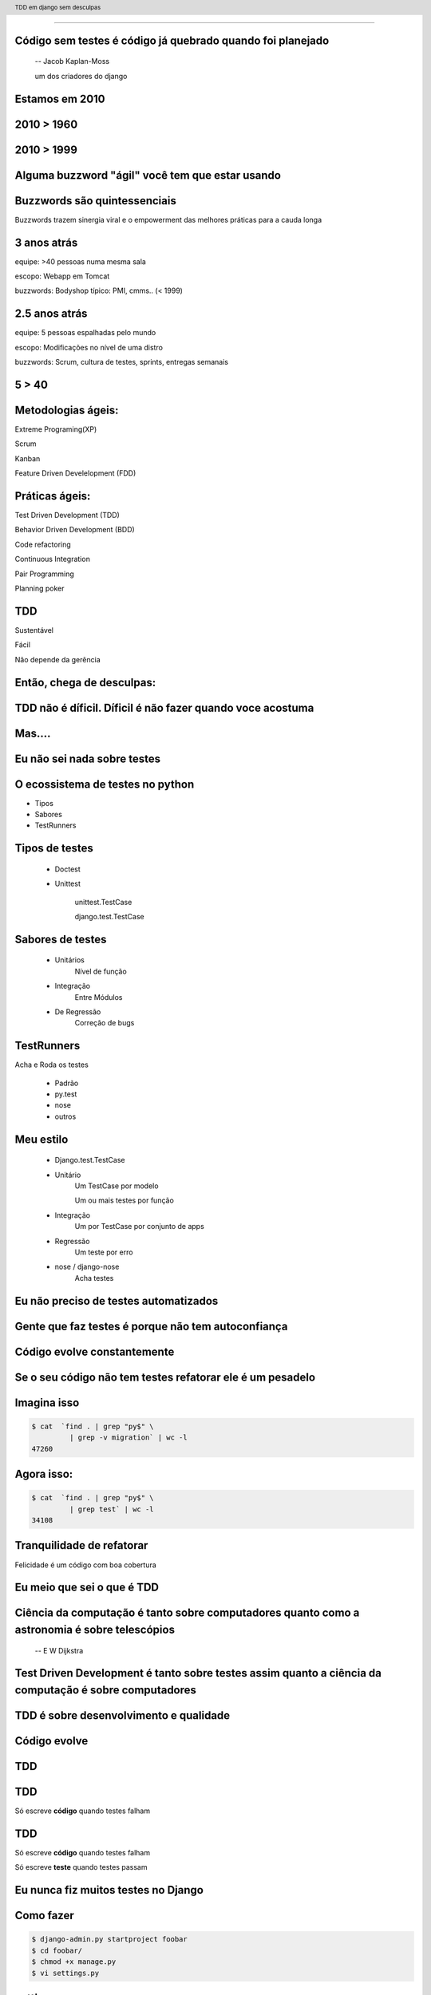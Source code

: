 
---------

.. raw:: pdf

  PageBreak longPage
    

Código sem testes é código já quebrado quando foi planejado
-----------------------------------------------------------

    -- Jacob Kaplan-Moss 

    um dos criadores do django

Estamos em 2010
--------------------------


.. raw:: pdf

  PageBreak imagePage
    
2010 > 1960
--------------

.. image:: images/2550229291_d3af218c74_b.jpg
    :width: 590px

2010 > 1999
--------------

.. image:: images/3528603529_c8c948638b_o.jpg
    :width: 590px

.. raw:: pdf

  PageBreak longPage

Alguma buzzword "ágil" você tem que estar usando
-------------------------------------------------------

    
Buzzwords são quintessenciais 
------------------------------
Buzzwords trazem sinergia viral e o empowerment das melhores práticas para a cauda longa



3 anos atrás
-------------

equipe:  >40 pessoas numa mesma sala

escopo: Webapp em Tomcat

buzzwords: Bodyshop típico: PMI, cmms.. (< 1999)


2.5 anos atrás
-----------------

equipe:  5 pessoas espalhadas pelo mundo

escopo: Modificações no nível de uma distro

buzzwords: Scrum, cultura de testes, sprints, entregas semanais 


.. raw:: pdf

  PageBreak simplePage

5 > 40 
-----------------------

.. raw:: pdf

  PageBreak longPage

Metodologias ágeis:
-------------------

Extreme Programing(XP)

Scrum

Kanban

Feature Driven Develelopment (FDD)


Práticas ágeis:
---------------

Test Driven Development (TDD)

Behavior Driven Development (BDD)

Code refactoring

Continuous Integration

Pair Programming

Planning poker


.. raw:: pdf

  PageBreak simplePage

TDD
----

Sustentável

Fácil

Não depende da gerência



    
Então, chega de desculpas:
---------------------------

TDD não é díficil. Díficil é não fazer quando voce acostuma
------------------------------------------------------------


.. raw:: pdf

  PageBreak simplePage


Mas....
----------------------------------



.. raw:: pdf

  PageBreak excusePage


Eu não sei nada sobre testes
-----------------------------------------------



.. raw:: pdf

  PageBreak longPage
    

O ecossistema de testes no python
-----------------------------------

* Tipos

* Sabores

* TestRunners


.. raw:: pdf

  PageBreak longPage



Tipos de testes
---------------

    * Doctest 

    * Unittest

        unittest.TestCase 
        
        django.test.TestCase


Sabores de testes
------------------------------

    * Unitários 
       Nível de função

    * Integração
       Entre Módulos

    * De Regressão
       Correção de bugs


TestRunners
-----------

Acha e Roda os testes

    * Padrão

    * py.test
    
    * nose 

    * outros


Meu estilo
------------------------

   * Django.test.TestCase
   
   * Unitário 
        Um TestCase por modelo
        
        Um ou mais testes por função

   * Integração 
        Um por TestCase por conjunto de apps

   * Regressão 
        Um teste por erro

   * nose / django-nose
        Acha testes



.. raw:: pdf

  PageBreak excusePage


Eu não preciso de testes automatizados
---------------------------------------

Gente que faz testes é porque não tem autoconfiança
----------------------------------------------------

.. raw:: pdf

  PageBreak longPage

Código evolve constantemente
-----------------------------


Se o seu código não tem testes refatorar ele é um pesadelo
----------------------------------------------------------


Imagina isso 
-------------

.. code-block:: bash
    
    $ cat  `find . | grep "py$" \
             | grep -v migration` | wc -l
    47260 
      
Agora isso:
-----------

.. code-block:: bash

    $ cat  `find . | grep "py$" \
             | grep test` | wc -l 
    34108


Tranquilidade de refatorar
---------------------------

Felicidade é um código com boa cobertura



.. raw:: pdf

  PageBreak excusePage


Eu meio que sei o que é TDD
----------------------------


.. raw:: pdf

  PageBreak longPage


Ciência da computação é tanto sobre computadores quanto como a astronomia é sobre telescópios
---------------------------------------------------------------------------------------------
 -- E W Dijkstra


Test Driven Development é tanto sobre testes assim quanto a ciência da computação é sobre computadores
------------------------------------------------------------------------------------------------------------

TDD é sobre desenvolvimento e qualidade
----------------------------------------

Código evolve
--------------


TDD
-------


TDD
-------

Só escreve **código** quando testes falham



TDD
-------

Só escreve **código** quando testes falham

Só escreve **teste** quando testes passam


.. raw:: pdf

  PageBreak excusePage
    


Eu nunca fiz muitos testes no Django
------------------------------------

.. raw:: pdf

  PageBreak longPage

Como fazer
-------------------------

.. code-block:: bash

    $ django-admin.py startproject foobar
    $ cd foobar/
    $ chmod +x manage.py
    $ vi settings.py

.. raw:: pdf

  PageBreak longPage

settings.py
-----------

.. code-block:: python

    import os
    PROJECT_PATH = os.path.abspath(
                        os.path.split(__file__)[0])
    ...
    config database
    ...
    TEMPLATE_DIRS = (                                                                                                                                           
        os.path.join(PROJECT_PATH,'templates'),                                                                                                                 
    ) 

.. raw:: pdf

    PageBreak longPage

Hora de testar
---------------

.. code-block:: python
    

    ./manage.py test

    ------------------------------------
    Ran 0 tests in 0.000s

    OK
    Destroying test database 'default'...    

TDD
-------

Só escreve código quando testes falham

Só escreve teste quando testes passam



Passou 
--------------------------

Escreve testes


Mais Testes, então
---------------------

.. code-block:: bash
    


    ./manage.py startapp forum
    cd forum/

Meu estilo (v.2)
------------------------

.. code-block:: bash

    rm tests.py
    mkdir tests
    touch tests/__init__.py
    touch tests/test_topico.py


vi tests/test_topico.py
------------------------

.. code-block:: python

    #coding:utf8
    from django.test import TestCase                                                                                                                            
                                                                                                                                                                
    class TopicoTest(TestCase):                                                                                                                                  


Teste de importação
------------------------

.. code-block:: python

    def test_existe(self):                                                                                                                          
      """ O topico esta la? """                                                                                                                                                 
      try:                                                                                                                                                
        from foobar.forum.models import Topico                                                                                                         
      except ImportError:                                                                                                                                
        self.fail('Não consegui importar') 


Inclui a app no projeto
------------------------

.. code-block:: python

    INSTALLED_APPS = (
        ...
        'foobar.forum',
    )
    


.. raw:: pdf

    PageBreak longPage

Testa
---------------

.. code-block:: python
    

    ./manage.py test

    ------------------------------------
    Ran 0 tests in 0.000s

    OK
    Destroying test database 'default'...    

.. raw:: pdf

  PageBreak longPage

Opa?
-----------
0 testes?

nose
----

Acha testes para você sem que você tenha que por eles no __init__.py

Dá pra chamar o pdb no ponto em que falha ( --pdb-failures) (ou ipdb)


django-nose
-----------

.. code-block:: bash

   $ pip install nose
   $ pip install django-nose

.. raw:: pdf

  PageBreak longPage

settings.py
-----------


.. code-block:: python
    
    TEST_RUNNER = 'django_nose.NoseTestSuiteRunner'
    
    INSTALLED_APPS = (
        ...
        'south', # migracoes
        'django_nose', # depois do south 
    )





Testa de novo
------------------------

.. code-block:: python

    F
    ====================================
    FAIL: O topico esta la?
    ------------------------------------
    Traceback (most recent call last):
      File "test_topico", line 18, in test_existe
        self.fail('Não consegui importar')
    AssertionError: Não consegui importar
    ------------------------------------
    Ran 1 test in 0.003s


TDD
-------

Só escreve código quando testes falham

Só escreve teste quando testes passam

Falhou
--------------------------

Escreve código 

forum/models.py
---------------

.. code-block:: python

    class Topico(models.Model):                                                                                                                                 
        """representa um topico"""   
        pass

testa
-----        

.. code-block:: python

    .
    ------------------------------------
    Ran 1 test in 0.014s
        


Pera!
-----

Voce gastou 8 slides para escrever um pass?




.. raw:: pdf

  PageBreak excusePage
    

Mas TDD é muito lento 
---------------------

e por lento eu quero dizer chato
--------------------------------

.. raw:: pdf

  PageBreak simplePage

Não quando você se acostuma
-----------------------------

O que me anima a fazer TDD
---------------------------

.. raw:: pdf

  PageBreak longPage

Continous testing
-----------------

Toda vez que você salva um arquivo ele rerola os testes

Não confundir com Continous Integration

test_extensions
---------------

Faz isso para você

Ainda é um pouco tosco

.. raw:: pdf

  PageBreak longPage

settings.py
-----------

.. code-block:: python
    
    INSTALLED_APPS = (
        ...
        'south', # migracoes
        'django_nose', # depois do south 
        'test_extensions', # depois do south
    )


.. raw:: pdf

  PageBreak longPage


Rodando o servidor
---------------------

.. code-block:: bash

    $ ./manage.py runtester    

ou ainda 

.. code-block:: bash

    $ ./manage.py runtester forum    


.. raw:: pdf

  PageBreak excusePage



Mas eu não conheco todas as assertions
----------------------------------------------

.. raw:: pdf

  PageBreak longPage


Bico
-----------------------



Modo mais fácil:
----------------

no ./manage shell (com ipython instalado)

.. code-block:: python

    >>> from django.test import TestCase
    >>> In [2]: TestCase.assert<tab><tab>


asserts
----------------

.. code-block:: python


    TestCase.assert_                TestCase.assertAlmostEqual      
    TestCase.assertAlmostEquals     TestCase.assertContains         
    TestCase.assertEqual            TestCase.assertEquals           
    TestCase.assertFalse            TestCase.assertFormError        
    TestCase.assertNotAlmostEquals  TestCase.assertNotContains      
    TestCase.assertNotEqual         TestCase.assertNotEquals        
    TestCase.assertRaises           TestCase.assertRedirects        
    TestCase.assertTemplateNotUsed  TestCase.assertTemplateUsed     
    TestCase.assertTrue             TestCase.assertNotAlmostEqual   

.. raw:: pdf

  PageBreak longPage


Asserts básicas
----------------

Essas você deve usar bastante

.. code-block:: python

    assertTrue(True)
    assertFalse(False)

    assertEqual(1,1)
    assertNotEqual(1,2)

Asserts amigáveis
-----------------

Essas facilitam a vida para testes funcionais

.. code-block:: python
    
    assertContains(response,texto,status)
    assertNotContains(response,texto,status)
    
exemplo
------------------

.. code-block:: python
        
    def test_welcome(self):
      resp = self.client.get('/',{})
      self.assertContains(resp,'<h1>Oi</h1>'
                            ,200)


Asserts amigáveis (cont)
-------------------------

.. code-block:: python
    

    assertRedirects(response,nova_url)
    assertTemplateUsed(response,template)
    assertTemplateNotUsed(response,template)
    assertFormError(response,form,fields,errors)



WTF?
-----------------------

.. code-block:: python

    assertAlmostEqual      
                 
    assertNotAlmostEqual          

    
.. raw:: pdf

  PageBreak longPage

Não quase iguais?
-----------------------------------

.. code-block:: python

    a = 1.21
    b = 1.22
    #sao iguais ate a primeira casa
    self.assertAlmostEqual(a,b,1)
    #diferentes depois da segunda casa
    self.assertNotAlmostEqual(a,b,2)

    
.. raw:: pdf

  PageBreak longPage


           
                    
Asserts que eu não uso
-----------------------

.. code-block:: python

                        
    assertRaises                   


Testo assim:
-----------------------

.. code-block:: python

    try:                                                                                                                                                
        foobar.bang():
        self.fail('Bang tem que explodir')                                                                                                          
    except ExplodingException:                                                                                                                                
        pass




.. raw:: pdf

  PageBreak excusePage
    


Eu começo com TDD mas acabo desistindo no meio
-----------------------------------------------

.. raw:: pdf

  PageBreak simplePage

2 formas sustentáveis para começar e continuar com TDD
------------------------------------------------------


Primeiro: 
----------

.. raw:: pdf

  PageBreak longPage


TDD:Eu queria ter isso
-------------------------

Você escreve nos testes a API que você queria ter


Eu queria que fosse assim:
-----------------------------------

.. code-block:: bash

     def test_metodos(self):
       topico = Topico()
       self.assertTrue(hasattr(topico, 'titulo'))
       self.assertTrue(hasattr(topico, 'replies'))

Testa
------

.. code-block:: bash

    F.
    =================================================
    FAIL: test_metodos (test_forum.TestForum)
    -------------------------------------------------
    Traceback (most recent call last):
        self.assertTrue(hasattr(topico, 'titulo'))
    AssertionError

    --------------------------------------------------
    Ran 2 tests in 0.002s
    FAILED (failures=1)

Implementa
----------

.. code-block:: python

  class Topico(models.Model):
    """representa um topico"""
    titulo = models.CharField(max_length=64)
  class Resposta(models.Model):
    '''Uma resposta no topico'''
    topico = models.ForeignKey(Topico, 
                     related_name='replies')

Testa
------

.. code-block:: bash
    
    ..
    --------------------------------------------------
    Ran 2 tests in 0.002s

    OK

Prós e Cons
-----------

 * Não é exatamente TDD

 * Funciona
  
 * Mais rápido

 * Você está perdendo cobertura


.. raw:: pdf

  PageBreak simplePage


Segundo: SDT
-----------------------

.. raw:: pdf

  PageBreak longPage


SDT
-----------------------

Eu não faço TDD eu faco Stupidity-driven testing. Quando eu faco algo estúpido, eu escrevo um teste para garantir que eu não vou repetir isso de novo
    --Titus Brown pycon '07


Em suma
-------

Escreve código para solucinar um problema

Se o código quebrar de alguma forma besta

Escreve um teste para isso nunca vai acontecer de novo

goto 10


Prós e Cons
-----------

 * Não é TDD

 * Funciona mas beira Cowboyismo
  
 * Cobertura só sobre o código mais frágil

 * Lembra teste de regressão 



Por que lembra um teste de regressão? 
-------------------------------------

Porque é.

São testes de regressão para você mesmo.

.. raw:: pdf

  PageBreak excusePage
    

Escrever testes é mais complicado que o problema
--------------------------------------------------


.. raw:: pdf

  PageBreak longPage


Longo sim, complicado não
--------------------------

Especialmente longo para testes funcionais

django_test_utils, o utlimo bastião dos preguiçosos


django-test-utils
------------------

.. code-block:: bash

    $ pip install django-test-utils

settings.py
-----------

.. code-block:: python
    
    INSTALLED_APPS = (
        ...
        'south', # migracoes
        'django_nose', # depois do south 
        'test_extensions', # depois do south
        'test_utils', # depois do south
        ...
    )



Você começa o servidor
----------------------

.. code-block:: bash

    $ ./manage.py testmaker -a forum


Navega enquanto ele faz os testes
---------------------------------


Quando você termina
---------------------------------

.. code-block:: bash

    $ cd forum/tests
    $ ls forum*
    forum_testdata.serialized  
    forum_testmaker.py  



Testes gerados
---------------------------------

.. code-block:: python

    def test_forum_127958317459(self):
      r = self.client.get('/forum/', {})
      self.assertEqual(r.status_code, 200)
      self.assertEqual(
        unicode(r.context["paginator"]), u"None")
      self.assertEqual(
        unicode(r.context["object_list"]), 
          u"[<Topico: Topico object>, <Topico: Topico object>]")
      .....


.. raw:: pdf

  PageBreak excusePage
    

    
Eu conserto os testes depois
----------------------------

.. raw:: pdf

  PageBreak simplePage

PFFFFFFFFFF!
------------

.. raw:: pdf

  PageBreak excusePage

Agora é tarde demais para TDD, meu projeto já existe
--------------------------------------------------------------

.. raw:: pdf

  PageBreak longPage

Pera! Olha só
-----------------------

    * Testes de Regressão

    * django_test_utils

Testes de Regressão
-------------------

Garante que um erro que aconteceu nunca mais volte a acontecer

Usado por todos os grandes projetos de software livre

Mesmo você não vai fazer mais nenhuma forma de teste você tem que fazer esta

Testes de Regressão
-------------------

Encontrou um erro escreve um teste que falha por causa do erro

Quando o teste falha corrige o erro



.. raw:: pdf

  PageBreak simplePage


TDD não é díficil. Díficil é não fazer quando voce acostuma
-------------------------------------------------------------

Créditos
--------

.. code-block:: python

    http://www.flickr.com/photos/blue-moose/3528603529

Dúvidas?
--------

Agradecimentos
---------------

http://associacao.python.org.br/

Nos vemos na PythonBrasil[6] em Curitiba 

Outubro 21 a 23 

Referências
-----------

.. code-block:: python

    http://code.google.com/p/python-nose/
    http://github.com/jbalogh/django-nose
    http://github.com/garethr/django-test-extensions
    github.com/ericholscher/django-test-utils
    github.com/ctb/pony-build

    Tdd em django sem desculpas
    @fractal
    petrich@gmail.com
    creative commons (by) (sa)




.. header::

        TDD em django sem desculpas

.. footer::

    .. class:: special

    ((cc)  @fractal (by) (nc) (sa))

